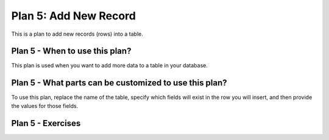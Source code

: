 ..  shortname:: add_new_record

..  description:: Insert a new record (row) into the specified table with values for specified columns


.. setup for automatic question numbering.

.. qnum::
   :start: 1

Plan 5: Add New Record
========================

.. plandisplay:: plans.jsonadd_new_record_code
   :plan: Add New Record

This is a plan to add new records (rows) into a table.

Plan 5 - When to use this plan?
--------------------------------
This plan is used when you want to add more data to a table in your database.

Plan 5 - What parts can be customized to use this plan?
-------------------------------------------------------
To use this plan, replace the name of the table, specify which fields will exist in the row you will insert, and then provide the values for those fields.

Plan 5 - Exercises
--------------------
.. parsonsprob:: plan_5_q1

   Arrange the code blocks to insert a new record into the 'users' table with the specified field names and values.

   -----

   INSERT INTO users (name, email)
   =====
   VALUES ('Alice', 'alice@illinois.edu')
   =====
   INSERT INTO movies (title, release_date, genre) #distractor
   =====
   VALUES ('Inception', '2010-07-16', 'Sci-Fi') #distractor

.. mchoice:: plan_5_q2
   :random: 
   :answer_a: INSERT INTO movies (title, release_date, genre) VALUES ('Inception', '2010-07-16', 'Sci-Fi');
   :feedback_a: Correct!
   :answer_b: INSERT INTO users (name, email) VALUES ('Inception', '2010-07-16', 'Sci-Fi');
   :feedback_b: Incorrect. This statement attempts to insert into the 'users' table, which is not where movie data belongs.
   :answer_c: INSERT INTO movies (name, email) VALUES ('Inception', '2010-07-16', 'Sci-Fi');
   :feedback_c: Incorrect. This statement uses the wrong field names for the 'movies' table. It should be (title, release_date, genre).
   :answer_d: INSERT INTO users (title, release_date, genre) VALUES ('Inception', '2010-07-16', 'Sci-Fi');
   :feedback_d: Incorrect. This statement attempts to insert into the 'users' table, which is not where movie data belongs.
   :correct: a

   You are tasked with adding a new record into the 'movies' table in a database using SQL. Which of the following SQL statements correctly adds a movie titled 'Inception', released on '2010-07-16', with the genre 'Sci-Fi'?

.. highlightedtextbox::
   :title:
   :color: #f4e36e
   :highlight-color: #ffe53e
   :highlight-on-load:

   Click on the arrow on the bottom right to continue.